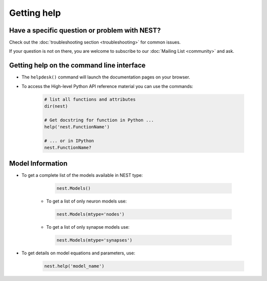 Getting help
============

Have a specific question or problem with NEST?
----------------------------------------------

Check out the :doc:`troubleshooting section <troubleshooting>` for
common issues.

If your question is not on there, you are welcome to subscribe to our
:doc:`Mailing List <community>` and ask.

Getting help on the command line interface
------------------------------------------

* The ``helpdesk()`` command will launch the documentation pages on
  your browser.
  
* To access the High-level Python API reference material you can use
  the commands:

    .. code-block:: python

       # list all functions and attributes
       dir(nest)

       # Get docstring for function in Python ...
       help('nest.FunctionName')

       # ... or in IPython
       nest.FunctionName?

Model Information
-----------------

* To get a complete list of the models available in NEST type:

    .. code-block:: python

       nest.Models()

   * To get a list of only neuron models use:

    .. code-block:: python

       nest.Models(mtype='nodes')

   * To get a list of only synapse models use:

    .. code-block:: python

       nest.Models(mtype='synapses')

* To get details on model equations and parameters, use:

    .. code-block:: python

       nest.help('model_name')
